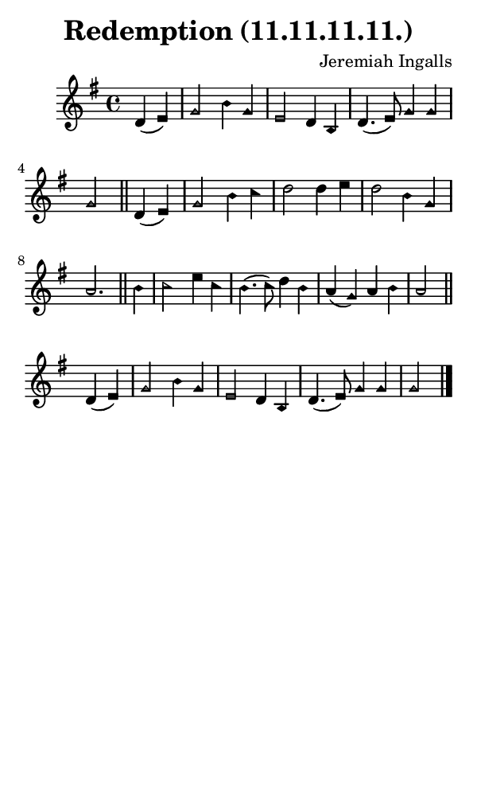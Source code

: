 \version "2.18.2"

#(set-global-staff-size 14)

\header {
  title=\markup {
    Redemption (11.11.11.11.)
  }
  composer = \markup {
    Jeremiah Ingalls
  }
  tagline = ##f
}

sopranoMusic = {
  \aikenHeads
  \clef treble
  \key g \major
  \autoBeamOff
  \time 4/4
  \relative c' {
    \set Score.tempoHideNote = ##t \tempo 4 = 120
    
    \partial 2 d4( e) g2 b4 g e2 d4 b d4.( e8) g4 g g2 \bar "||"
    d4( e) g2 b4 c d2 d4 e d2 b4 g a2. \bar "||"
    b4 c2 e4 c b4.( c8) d4 b a( g) a b a2 \bar "||"
    d,4( e) g2 b4 g e2 d4 b d4.( e8) g4 g g2 \bar "|."
  }
}

#(set! paper-alist (cons '("phone" . (cons (* 3 in) (* 5 in))) paper-alist))

\paper {
  #(set-paper-size "phone")
}

\score {
  <<
    \new Staff {
      \new Voice {
	\sopranoMusic
      }
    }
  >>
}